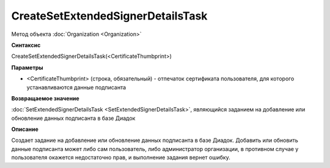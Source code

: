 ﻿CreateSetExtendedSignerDetailsTask
==================================

Метод объекта :doc:`Organization <Organization>`


**Синтаксис**

CreateSetExtendedSignerDetailsTask(<CertificateThumbprint>)


**Параметры**

-  <CertificateThumbprint> (строка, обязательный) - отпечаток сертификата пользователя, для которого устанавливаются данные подписанта


**Возвращаемое значение**

:doc:`SetExtendedSignerDetailsTask <SetExtendedSignerDetailsTask>`, являющийся заданием на добавление или обновление данных подписанта в базе Диадок


**Описание**

Создает задание на добавление или обновление данных подписанта в базе Диадок. Добавить или обновить данные подписанта может либо сам пользователь, либо администратор организации, в противном случае у пользователя окажется недостаточно прав, и выполнение задания вернет ошибку.
